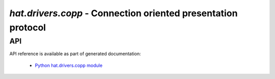 .. _hat-drivers-copp:

`hat.drivers.copp` - Connection oriented presentation protocol
==============================================================

API
---

API reference is available as part of generated documentation:

    * `Python hat.drivers.copp module <py_api/hat/drivers/copp/index.html>`_
